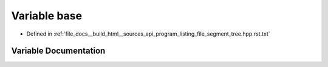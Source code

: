 .. _exhale_variable_program__listing__file__segment__tree_8hpp_8rst_8txt_1a2ccfe498cb78c0189139c15d9ed58958:

Variable base
=============

- Defined in :ref:`file_docs__build_html__sources_api_program_listing_file_segment_tree.hpp.rst.txt`


Variable Documentation
----------------------


.. doxygenvariable:: base
